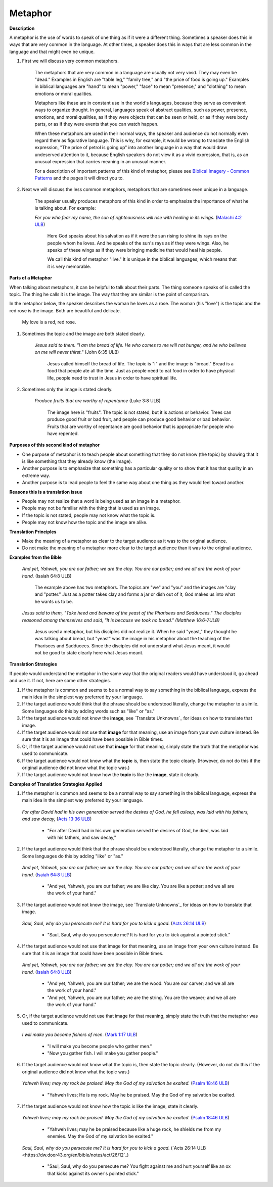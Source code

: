 Metaphor
========

**Description**

A metaphor is the use of words to speak of one thing as if it were a different thing. Sometimes a speaker does this in ways that are very common in the language. At other times, a speaker does this in ways that are less common in the language and that might even be unique.

1. First we will discuss very common metaphors.

    The metaphors that are very common in a language are usually not very vivid. They may even be "dead." Examples in English are "table leg," "family tree," and "the price of food is going up." Examples in biblical languages are "hand" to mean "power," "face" to mean "presence," and "clothing" to mean emotions or moral qualities.

    Metaphors like these are in constant use in the world's languages, because they serve as convenient ways to organize thought. In general, languages speak of abstract qualities, such as power, presence, emotions, and moral qualities, as if they were objects that can be seen or held, or as if they were body parts, or as if they were events that you can watch happen.

    When these metaphors are used in their normal ways, the speaker and audience do not normally even regard them as figurative language. This is why, for example, it would be wrong to translate the English expression, "The price of petrol is going up" into another language in a way that would draw undeserved attention to it, because English speakers do not view it as a vivid expression, that is, as an unusual expression that carries meaning in an unusual manner.

    For a description of important patterns of this kind of metaphor, please see `Biblical Imagery - Common Patterns <https://dw.door43.org/en/ta/vol2/translate/bita_part1>`_ and the pages it will direct you to.

2. Next we will discuss the less common metaphors, metaphors that are sometimes even unique in a language.

    The speaker usually produces metaphors of this kind in order to emphasize the importance of what he is talking about. For example:
  
    *For you who fear my name, the sun of righteousness will rise with healing in its wings.* (`Malachi 4:2 ULB <https://dw.door43.org/en/bible/notes/mal/04/01>`_)
  
        Here God speaks about his salvation as if it were the sun rising to shine its rays on the people whom he loves. And he speaks of the sun's rays as if they were wings. Also, he speaks of these wings as if they were bringing medicine that would heal his people.

        We call this kind of metaphor "live." It is unique in the biblical languages, which means that it is very memorable.

**Parts of a Metaphor**

When talking about metaphors, it can be helpful to talk about their parts. The thing someone speaks of is called the topic. The thing he calls it is the image. The way that they are similar is the point of comparison.

In the metaphor below, the speaker describes the woman he loves as a rose. The woman (his "love") is the topic and the red rose is the image. Both are beautiful and delicate.

  My love is a red, red rose.
  
1. Sometimes the topic and the image are both stated clearly.

    *Jesus said to them. "I am the bread of life. He who comes to me will not hunger, and he who believes on me will never thirst."* (John 6:35 ULB)

      Jesus called himself the bread of life. The topic is "I" and the image is "bread." Bread is a food that people ate all the time. Just as people need to eat food in order to have physical life, people need to trust in Jesus in order to have spiritual life.

2. Sometimes only the image is stated clearly.

    *Produce fruits that are worthy of repentance* (Luke 3:8 ULB)

      The image here is "fruits". The topic is not stated, but it is actions or behavior. Trees can produce good fruit or bad fruit, and people can produce good behavior or bad behavior. Fruits that are worthy of repentance are good behavior that is appropriate for people who have repented.

**Purposes of this second kind of metaphor**

* One purpose of metaphor is to teach people about something that they do not know (the topic) by showing that it is like something that they already know (the image).

* Another purpose is to emphasize that something has a particular quality or to show that it has that quality in an extreme way.

* Another purpose is to lead people to feel the same way about one thing as they would feel toward another.

**Reasons this is a translation issue**

* People may not realize that a word is being used as an image in a metaphor.

* People may not be familiar with the thing that is used as an image.

* If the topic is not stated, people may not know what the topic is.

* People may not know how the topic and the image are alike.

**Translation Principles**

* Make the meaning of a metaphor as clear to the target audience as it was to the original audience.

* Do not make the meaning of a metaphor more clear to the target audience than it was to the original audience.

**Examples from the Bible**

  *And yet, Yahweh, you are our father; we are the clay. You are our potter; and we all are the work of your hand.* (Isaiah 64:8 ULB)

    The example above has two metaphors. The topics are "we" and "you" and the images are "clay and "potter." Just as a potter takes clay and forms a jar or dish out of it, God makes us into what he wants us to be.

  *Jesus said to them, "Take heed and beware of the yeast of the Pharisees and Sadducees." The disciples reasoned among themselves and said, "It is because we took no bread." (Matthew 16:6-7ULB)*

    Jesus used a metaphor, but his disciples did not realize it. When he said "yeast," they thought he was talking about bread, but "yeast" was the image in his metaphor about the teaching of the Pharisees and Sadducees. Since the disciples did not understand what Jesus meant, it would not be good to state clearly here what Jesus meant.

**Translation Strategies**

If people would understand the metaphor in the same way that the original readers would have understood it, go ahead and use it. If not, here are some other strategies.

1. If the metaphor is common and seems to be a normal way to say something in the biblical language, express the main idea in the simplest way preferred by your language.

2. If the target audience would think that the phrase should be understood literally, change the metaphor to a simile. Some languages do this by adding words such as "like" or "as."

3. If the target audience would not know the **image**, see `Translate Unknowns`_ for ideas on how to translate that image.

4. If the target audience would not use that **image** for that meaning, use an image from your own culture instead. Be sure that it is an image that could have been possible in Bible times.

5. Or, if the target audience would not use that **image** for that meaning, simply state the truth that the metaphor was used to communicate.

6. If the target audience would not know what the **topic** is, then state the topic clearly. (However, do not do this if the original audience did not know what the topic was.)

7. If the target audience would not know how the **topic** is like the **image**, state it clearly.

**Examples of Translation Strategies Applied**

1. If the metaphor is common and seems to be a normal way to say something in the biblical language, express the main idea in the simplest way preferred by your language.

  *For after David had in his own generation served the desires of God, he fell asleep, was laid with his fathers, and saw decay,* (`Acts 13:36 ULB <https://dw.door43.org/en/bible/notes/act/13/35>`_)

    * "For after David had in his own generation served the desires of God, he died, was laid with his fathers, and saw decay,"
    
2. If the target audience would think that the phrase should be understood literally, change the metaphor to a simile. Some languages do this by adding "like" or "as."

  *And yet, Yahweh, you are our father; we are the clay. You are our potter; and we all are the work of your hand.* (`Isaiah 64:8 ULB <https://dw.door43.org/en/bible/notes/isa/64/08>`_)
  
    * "And yet, Yahweh, you are our father; we are like clay. You are like a potter; and we all are the work of your hand."
    
3. If the target audience would not know the image, see `Translate Unknowns`_ for ideas on how to translate that image.

  *Saul, Saul, why do you persecute me? It is hard for you to kick a goad.* (`Acts 26:14 ULB <https://dw.door43.org/en/bible/notes/act/26/12>`_)
  
    * "Saul, Saul, why do you persecute me? It is hard for you to kick against a pointed stick."
    
4. If the target audience would not use that image for that meaning, use an image from your own culture instead. Be sure that it is an image that could have been possible in Bible times.

  *And yet, Yahweh, you are our father; we are the clay. You are our potter; and we all are the work of your hand.* (`Isaiah 64:8 ULB <https://dw.door43.org/en/bible/notes/isa/64/08>`_)
  
    * "And yet, Yahweh, you are our father; we are the wood. You are our carver; and we all are the work of your hand."
    
    * "And yet, Yahweh, you are our father; we are the string. You are the weaver; and we all are the work of your hand."
    
5. Or, if the target audience would not use that image for that meaning, simply state the truth that the metaphor was used to communicate.

  *I will make you become fishers of men.* (`Mark 1:17 ULB <https://dw.door43.org/en/bible/notes/mrk/01/07>`_)
  
      * "I will make you become people who gather men."
      
      * "Now you gather fish. I will make you gather people."
      
6. If the target audience would not know what the topic is, then state the topic clearly. (However, do not do this if the original audience did not know what the topic was.)

  *Yahweh lives; may my rock be praised. May the God of my salvation be exalted.* (`Psalm 18:46 ULB <https://dw.door43.org/en/bible/notes/psa/018/046>`_)
  
    * "Yahweh lives; He is my rock. May he be praised. May the God of my salvation be exalted.
    
7. If the target audience would not know how the topic is like the image, state it clearly.

  *Yahweh lives; may my rock be praised. May the God of my salvation be exalted.* (`Psalm 18:46 ULB <https://dw.door43.org/en/bible/notes/psa/018/046>`_)
      
      * "Yahweh lives; may he be praised because like a huge rock, he shields me from my enemies. May the God of my salvation be exalted."
      
  *Saul, Saul, why do you persecute me? It is hard for you to kick a goad.* (`Acts 26:14 ULB <https://dw.door43.org/en/bible/notes/act/26/12`_)
  
    * "Saul, Saul, why do you persecute me? You fight against me and hurt yourself like an ox that kicks against its owner's pointed stick."
